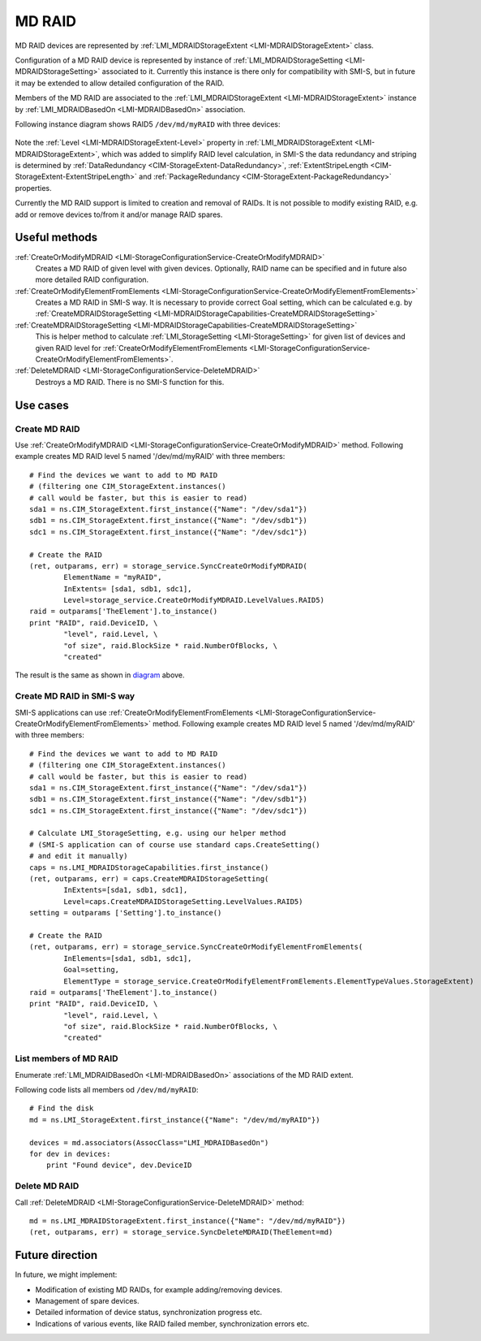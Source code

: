 MD RAID
=======

MD RAID devices are represented by
:ref:`LMI_MDRAIDStorageExtent <LMI-MDRAIDStorageExtent>` class.

Configuration of a MD RAID device is represented by instance of
:ref:`LMI_MDRAIDStorageSetting <LMI-MDRAIDStorageSetting>` associated to it.
Currently this instance is there only for compatibility with SMI-S, but in
future it may be extended to allow detailed configuration of the RAID.

Members of the MD RAID are associated to the
:ref:`LMI_MDRAIDStorageExtent <LMI-MDRAIDStorageExtent>` instance by
:ref:`LMI_MDRAIDBasedOn <LMI-MDRAIDBasedOn>` association.

.. _diagram:

Following instance diagram shows RAID5 ``/dev/md/myRAID`` with three devices:

.. figure:: pic/raid5-instance.svg

Note the :ref:`Level <LMI-MDRAIDStorageExtent-Level>` property in
:ref:`LMI_MDRAIDStorageExtent <LMI-MDRAIDStorageExtent>`, which was added to
simplify RAID level calculation, in SMI-S the data redundancy and striping is
determined by :ref:`DataRedundancy <CIM-StorageExtent-DataRedundancy>`,
:ref:`ExtentStripeLength <CIM-StorageExtent-ExtentStripeLength>` and
:ref:`PackageRedundancy <CIM-StorageExtent-PackageRedundancy>` properties.

Currently the MD RAID support is limited to creation and removal of RAIDs. It is
not possible to modify existing RAID, e.g. add or remove devices to/from it
and/or manage RAID spares.

Useful methods
--------------

:ref:`CreateOrModifyMDRAID <LMI-StorageConfigurationService-CreateOrModifyMDRAID>`
  Creates a MD RAID of given level with given devices. Optionally, RAID name
  can be specified and in future also more detailed RAID configuration.

:ref:`CreateOrModifyElementFromElements <LMI-StorageConfigurationService-CreateOrModifyElementFromElements>`
  Creates a MD RAID in SMI-S way. It is necessary to provide correct Goal
  setting, which can be calculated e.g. by
  :ref:`CreateMDRAIDStorageSetting <LMI-MDRAIDStorageCapabilities-CreateMDRAIDStorageSetting>`

:ref:`CreateMDRAIDStorageSetting <LMI-MDRAIDStorageCapabilities-CreateMDRAIDStorageSetting>`
  This is helper method to calculate
  :ref:`LMI_StorageSetting <LMI-StorageSetting>` for given list of devices and
  given RAID level for
  :ref:`CreateOrModifyElementFromElements <LMI-StorageConfigurationService-CreateOrModifyElementFromElements>`.

:ref:`DeleteMDRAID <LMI-StorageConfigurationService-DeleteMDRAID>`
  Destroys a MD RAID. There is no SMI-S function for this.


Use cases
---------

Create MD RAID
^^^^^^^^^^^^^^

Use
:ref:`CreateOrModifyMDRAID <LMI-StorageConfigurationService-CreateOrModifyMDRAID>`
method. Following example creates MD RAID level 5 named '/dev/md/myRAID' with
three members:: 
    
    # Find the devices we want to add to MD RAID
    # (filtering one CIM_StorageExtent.instances()
    # call would be faster, but this is easier to read)
    sda1 = ns.CIM_StorageExtent.first_instance({"Name": "/dev/sda1"})
    sdb1 = ns.CIM_StorageExtent.first_instance({"Name": "/dev/sdb1"})
    sdc1 = ns.CIM_StorageExtent.first_instance({"Name": "/dev/sdc1"})

    # Create the RAID
    (ret, outparams, err) = storage_service.SyncCreateOrModifyMDRAID(
            ElementName = "myRAID",
            InExtents= [sda1, sdb1, sdc1],
            Level=storage_service.CreateOrModifyMDRAID.LevelValues.RAID5)
    raid = outparams['TheElement'].to_instance()
    print "RAID", raid.DeviceID, \
            "level", raid.Level, \
            "of size", raid.BlockSize * raid.NumberOfBlocks, \
            "created"

The result is the same as shown in diagram_ above.

Create MD RAID in SMI-S way
^^^^^^^^^^^^^^^^^^^^^^^^^^^

SMI-S applications can use
:ref:`CreateOrModifyElementFromElements <LMI-StorageConfigurationService-CreateOrModifyElementFromElements>`
method. Following example creates MD RAID level 5 named '/dev/md/myRAID' with
three members:: 
    
    # Find the devices we want to add to MD RAID
    # (filtering one CIM_StorageExtent.instances()
    # call would be faster, but this is easier to read)
    sda1 = ns.CIM_StorageExtent.first_instance({"Name": "/dev/sda1"})
    sdb1 = ns.CIM_StorageExtent.first_instance({"Name": "/dev/sdb1"})
    sdc1 = ns.CIM_StorageExtent.first_instance({"Name": "/dev/sdc1"})

    # Calculate LMI_StorageSetting, e.g. using our helper method
    # (SMI-S application can of course use standard caps.CreateSetting()
    # and edit it manually)
    caps = ns.LMI_MDRAIDStorageCapabilities.first_instance()
    (ret, outparams, err) = caps.CreateMDRAIDStorageSetting(
            InExtents=[sda1, sdb1, sdc1],
            Level=caps.CreateMDRAIDStorageSetting.LevelValues.RAID5)
    setting = outparams ['Setting'].to_instance()

    # Create the RAID
    (ret, outparams, err) = storage_service.SyncCreateOrModifyElementFromElements(
            InElements=[sda1, sdb1, sdc1],
            Goal=setting,
            ElementType = storage_service.CreateOrModifyElementFromElements.ElementTypeValues.StorageExtent)
    raid = outparams['TheElement'].to_instance()
    print "RAID", raid.DeviceID, \
            "level", raid.Level, \
            "of size", raid.BlockSize * raid.NumberOfBlocks, \
            "created"

List members of MD RAID
^^^^^^^^^^^^^^^^^^^^^^^

Enumerate :ref:`LMI_MDRAIDBasedOn <LMI-MDRAIDBasedOn>` associations of the MD
RAID extent.

Following code lists all members od ``/dev/md/myRAID``::

    # Find the disk
    md = ns.LMI_StorageExtent.first_instance({"Name": "/dev/md/myRAID"})

    devices = md.associators(AssocClass="LMI_MDRAIDBasedOn")
    for dev in devices:
        print "Found device", dev.DeviceID

Delete MD RAID
^^^^^^^^^^^^^^

Call :ref:`DeleteMDRAID <LMI-StorageConfigurationService-DeleteMDRAID>` method::

    md = ns.LMI_MDRAIDStorageExtent.first_instance({"Name": "/dev/md/myRAID"})
    (ret, outparams, err) = storage_service.SyncDeleteMDRAID(TheElement=md)

Future direction
----------------

In future, we might implement:

* Modification of existing MD RAIDs, for example adding/removing devices.

* Management of spare devices.

* Detailed information of device status, synchronization progress etc.

* Indications of various events, like RAID failed member, synchronization
  errors etc.


